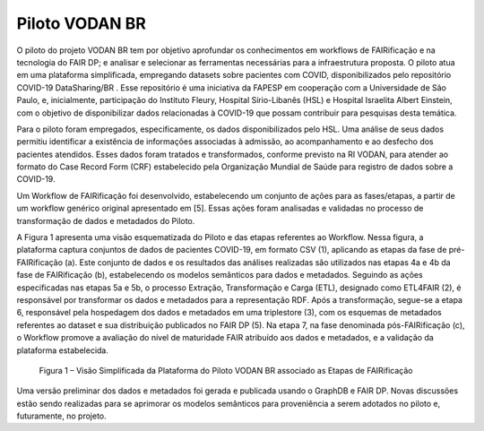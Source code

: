 Piloto VODAN BR
+++++++++++++++
	
O piloto do projeto VODAN BR tem por objetivo aprofundar os conhecimentos em workflows de FAIRificação e na tecnologia do FAIR DP; e analisar e selecionar as ferramentas necessárias para a infraestrutura proposta. O piloto atua em uma plataforma simplificada, empregando datasets sobre pacientes com COVID, disponibilizados pelo repositório COVID-19 DataSharing/BR . Esse repositório é uma iniciativa da FAPESP em cooperação com a Universidade de São Paulo, e, inicialmente, participação do Instituto Fleury, Hospital Sírio-Libanês (HSL) e Hospital Israelita Albert Einstein, com o objetivo de disponibilizar dados relacionadas à COVID-19 que possam contribuir para pesquisas desta temática.

Para o piloto foram empregados, especificamente, os dados disponibilizados pelo HSL. Uma análise de seus dados permitiu identificar a existência de informações associadas à admissão, ao acompanhamento e ao desfecho dos pacientes atendidos. Esses dados foram tratados e transformados, conforme previsto na RI VODAN, para atender ao formato do Case Record Form (CRF) estabelecido pela Organização Mundial de Saúde para registro de dados sobre a COVID-19.

Um Workflow de FAIRificação foi desenvolvido, estabelecendo um conjunto de ações para as fases/etapas, a partir de um workflow genérico original apresentado em [5]. Essas ações foram analisadas e validadas no processo de transformação de dados e metadados do Piloto.

A Figura 1 apresenta uma visão esquematizada do Piloto e das etapas referentes ao Workflow. Nessa figura, a plataforma captura conjuntos de dados de pacientes COVID-19, em formato CSV (1), aplicando as etapas da fase de pré-FAIRificação (a). Este conjunto de dados e os resultados das análises realizadas são utilizados nas etapas 4a e 4b da fase de FAIRificação (b), estabelecendo os modelos semânticos para dados e metadados. Seguindo as ações especificadas nas etapas 5a e 5b, o processo Extração, Transformação e Carga (ETL), designado como ETL4FAIR (2), é responsável por transformar os dados e metadados para a representação RDF. Após a transformação, segue-se a etapa 6, responsável pela hospedagem dos dados e metadados em uma triplestore (3), com os esquemas de metadados referentes ao dataset e sua distribuição publicados no FAIR DP (5). Na etapa 7, na fase denominada pós-FAIRificação (c), o Workflow promove a avaliação do nível de maturidade FAIR atribuído aos dados e metadados, e a validação da plataforma estabelecida.

 .. image:: images/Plataforma_Piloto_VODANBR.png
 Figura 1 – Visão Simplificada da Plataforma do Piloto VODAN BR associado as Etapas de FAIRificação


Uma versão preliminar dos dados e metadados foi gerada e publicada usando o GraphDB e FAIR DP. Novas discussões estão sendo realizadas para se aprimorar os modelos semânticos para proveniência a serem adotados no piloto e, futuramente, no projeto.
